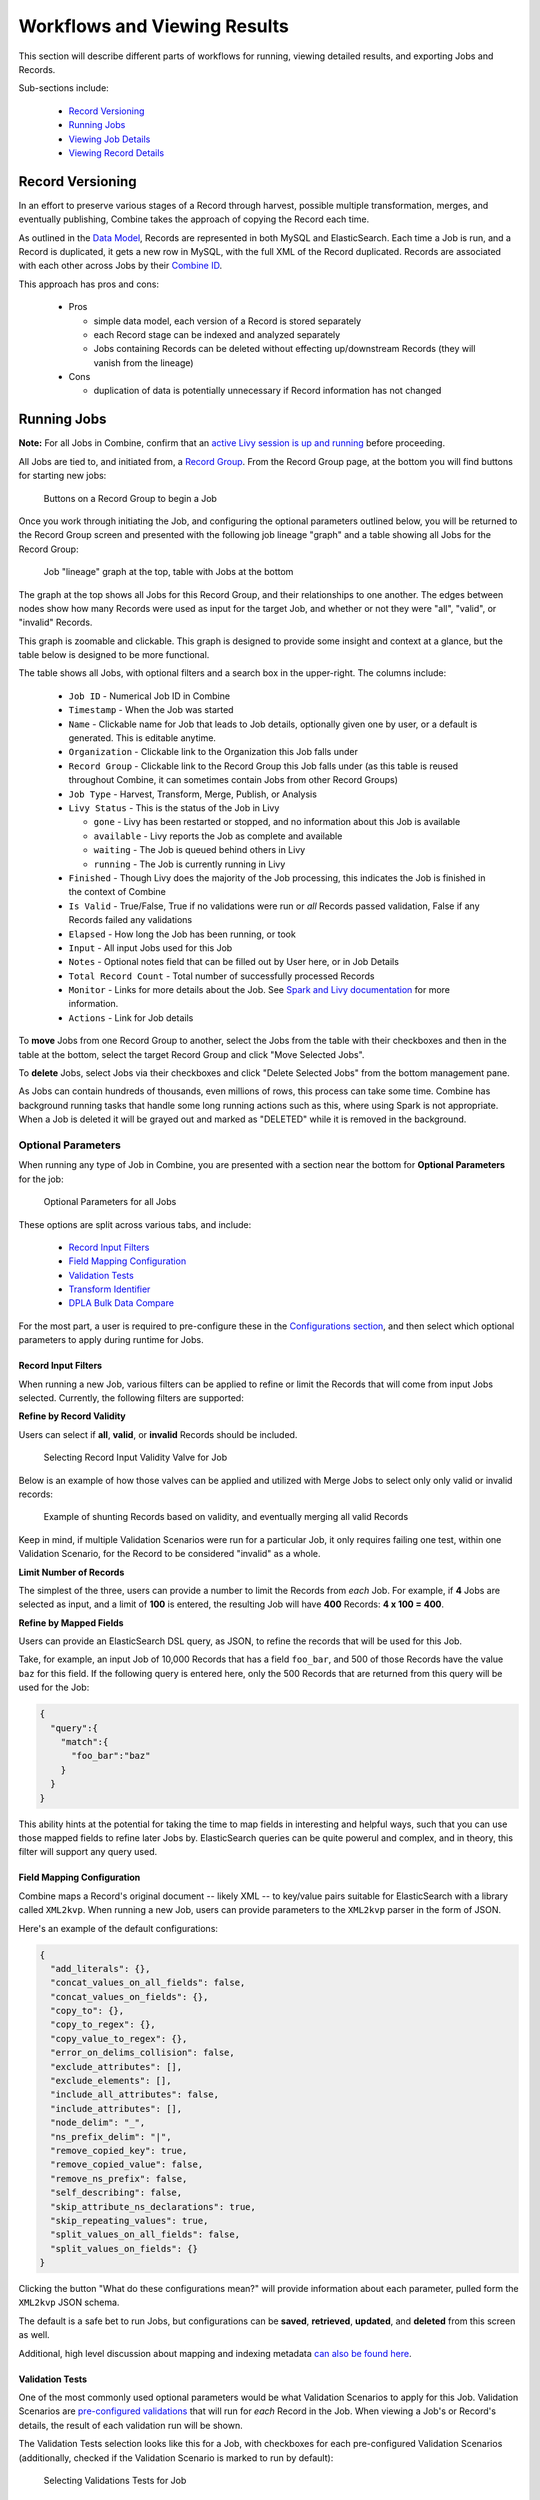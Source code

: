 *****************************
Workflows and Viewing Results
*****************************

This section will describe different parts of workflows for running, viewing detailed results, and exporting Jobs and Records.

Sub-sections include:

  - `Record Versioning <#record-versioning>`__
  - `Running Jobs <#running-jobs>`__
  - `Viewing Job Details <#viewing-job-details>`__
  - `Viewing Record Details <#viewing-record-details>`__


Record Versioning
=================

In an effort to preserve various stages of a Record through harvest, possible multiple transformation, merges, and eventually publishing, Combine takes the approach of copying the Record each time.

As outlined in the `Data Model <data_model.html>`_, Records are represented in both MySQL and ElasticSearch.  Each time a Job is run, and a Record is duplicated, it gets a new row in MySQL, with the full XML of the Record duplicated.  Records are associated with each other across Jobs by their `Combine ID <data_model.html#identifiers>`_.

This approach has pros and cons:

  - Pros

    - simple data model, each version of a Record is stored separately
    - each Record stage can be indexed and analyzed separately
    - Jobs containing Records can be deleted without effecting up/downstream Records (they will vanish from the lineage)

  - Cons

    - duplication of data is potentially unnecessary if Record information has not changed


Running Jobs
============

**Note:** For all Jobs in Combine, confirm that an `active Livy session is up and running <spark_and_livy.html#manage-livy-sessions>`_ before proceeding.

All Jobs are tied to, and initiated from, a `Record Group <data_model.html#record-group>`_.  From the Record Group page, at the bottom you will find buttons for starting new jobs:

.. figure:: img/running_jobs_buttons.png
   :alt: Buttons on a Record Group to begin a Job
   :target: _images/running_jobs_buttons.png

   Buttons on a Record Group to begin a Job

Once you work through initiating the Job, and configuring the optional parameters outlined below, you will be returned to the Record Group screen and presented with the following job lineage "graph" and a table showing all Jobs for the Record Group:

.. figure:: img/record_group_jobs.png
   :alt: Job "lineage" graph at the top, table with Jobs at the bottom
   :target: _images/record_group_jobs.png

   Job "lineage" graph at the top, table with Jobs at the bottom

The graph at the top shows all Jobs for this Record Group, and their relationships to one another.  The edges between nodes show how many Records were used as input for the target Job, and whether or not they were "all", "valid", or "invalid" Records.

This graph is zoomable and clickable.  This graph is designed to provide some insight and context at a glance, but the table below is designed to be more functional.

The table shows all Jobs, with optional filters and a search box in the upper-right.  The columns include:

  - ``Job ID`` - Numerical Job ID in Combine
  - ``Timestamp`` - When the Job was started
  - ``Name`` - Clickable name for Job that leads to Job details, optionally given one by user, or a default is generated.  This is editable anytime.  
  - ``Organization`` - Clickable link to the Organization this Job falls under
  - ``Record Group`` - Clickable link to the Record Group this Job falls under (as this table is reused throughout Combine, it can sometimes contain Jobs from other Record Groups)
  - ``Job Type`` - Harvest, Transform, Merge, Publish, or Analysis
  - ``Livy Status`` - This is the status of the Job in Livy

    - ``gone`` - Livy has been restarted or stopped, and no information about this Job is available
    - ``available`` - Livy reports the Job as complete and available
    - ``waiting`` - The Job is queued behind others in Livy
    - ``running`` - The Job is currently running in Livy

  - ``Finished`` - Though Livy does the majority of the Job processing, this indicates the Job is finished in the context of Combine
  - ``Is Valid`` - True/False, True if no validations were run or *all* Records passed validation, False if any Records failed any validations
  - ``Elapsed`` - How long the Job has been running, or took
  - ``Input`` - All input Jobs used for this Job
  - ``Notes`` - Optional notes field that can be filled out by User here, or in Job Details
  - ``Total Record Count`` - Total number of successfully processed Records
  - ``Monitor`` - Links for more details about the Job.  See `Spark and Livy documentation <spark_and_livy.html>`_ for more information.
  - ``Actions`` - Link for Job details

To **move** Jobs from one Record Group to another, select the Jobs from the table with their checkboxes and then in the table at the bottom, select the target Record Group and click "Move Selected Jobs".

To **delete** Jobs, select Jobs via their checkboxes and click "Delete Selected Jobs" from the bottom management pane.

As Jobs can contain hundreds of thousands, even millions of rows, this process can take some time.  Combine has background running tasks that handle some long running actions such as this, where using Spark is not appropriate.  When a Job is deleted it will be grayed out and marked as "DELETED" while it is removed in the background.

Optional Parameters
-------------------

When running any type of Job in Combine, you are presented with a section near the bottom for **Optional Parameters** for the job:

.. figure:: img/job_optional_parameters.png
   :alt: Optional Parameters for all Jobs
   :target: _images/job_optional_parameters.png

   Optional Parameters for all Jobs

These options are split across various tabs, and include:

  - `Record Input Filters <#record-input-filters>`_
  - `Field Mapping Configuration <#field-mapping-configuration>`_
  - `Validation Tests <#validation-tests>`_  
  - `Transform Identifier <#transform-identifier>`_  
  - `DPLA Bulk Data Compare <#dpla-bulk-data-compare>`_

For the most part, a user is required to pre-configure these in the `Configurations section <configuration.html>`_, and then select which optional parameters to apply during runtime for Jobs.

Record Input Filters
~~~~~~~~~~~~~~~~~~~~

When running a new Job, various filters can be applied to refine or limit the Records that will come from input Jobs selected.  Currently, the following filters are supported:

**Refine by Record Validity**

Users can select if **all**, **valid**, or **invalid** Records should be included.

.. figure:: img/select_input_validity.png
   :alt: Selecting Record Input Validity Valve for Job
   :target: _images/select_input_validity.png

   Selecting Record Input Validity Valve for Job

Below is an example of how those valves can be applied and utilized with Merge Jobs to select only only valid or invalid records:

.. figure:: img/merge_valid_shunt.png
   :alt: Example of shunting Records based on validity, and eventually merging all valid Records
   :target: _images/merge_valid_shunt.png

   Example of shunting Records based on validity, and eventually merging all valid Records

Keep in mind, if multiple Validation Scenarios were run for a particular Job, it only requires failing one test, within one Validation Scenario, for the Record to be considered "invalid" as a whole.

**Limit Number of Records**

The simplest of the three, users can provide a number to limit the Records from *each* Job.  For example, if **4** Jobs are selected as input, and a limit of **100** is entered, the resulting Job will have **400** Records: **4 x 100 = 400**.

**Refine by Mapped Fields**

Users can provide an ElasticSearch DSL query, as JSON, to refine the records that will be used for this Job.

Take, for example, an input Job of 10,000 Records that has a field ``foo_bar``, and 500 of those Records have the value ``baz`` for this field.  If the following query is entered here, only the 500 Records that are returned from this query will be used for the Job:

.. code-block:: json

    {
      "query":{
        "match":{
          "foo_bar":"baz"
        }
      }
    }

This ability hints at the potential for taking the time to map fields in interesting and helpful ways, such that you can use those mapped fields to refine later Jobs by.  ElasticSearch queries can be quite powerul and complex, and in theory, this filter will support any query used.


Field Mapping Configuration
~~~~~~~~~~~~~~~~~~~~~~~~~~~

Combine maps a Record's original document -- likely XML -- to key/value pairs suitable for ElasticSearch with a library called ``XML2kvp``.  When running a new Job, users can provide parameters to the ``XML2kvp`` parser in the form of JSON.  

Here's an example of the default configurations:

.. code-block:: json

    {
      "add_literals": {},
      "concat_values_on_all_fields": false,
      "concat_values_on_fields": {},
      "copy_to": {},
      "copy_to_regex": {},
      "copy_value_to_regex": {},
      "error_on_delims_collision": false,
      "exclude_attributes": [],
      "exclude_elements": [],
      "include_all_attributes": false,
      "include_attributes": [],
      "node_delim": "_",
      "ns_prefix_delim": "|",
      "remove_copied_key": true,
      "remove_copied_value": false,
      "remove_ns_prefix": false,
      "self_describing": false,
      "skip_attribute_ns_declarations": true,
      "skip_repeating_values": true,
      "split_values_on_all_fields": false,
      "split_values_on_fields": {}
    }

Clicking the button "What do these configurations mean?" will provide information about each parameter, pulled form the ``XML2kvp`` JSON schema.  

The default is a safe bet to run Jobs, but configurations can be **saved**, **retrieved**, **updated**, and **deleted** from this screen as well.

Additional, high level discussion about mapping and indexing metadata `can also be found here <analysis.html#analyzing-indexed-fields>`_.


Validation Tests
~~~~~~~~~~~~~~~~

One of the most commonly used optional parameters would be what Validation Scenarios to apply for this Job.  Validation Scenarios are `pre-configured validations <configuration.html#validation-scenario>`_ that will run for *each* Record in the Job.  When viewing a Job's or Record's details, the result of each validation run will be shown.

The Validation Tests selection looks like this for a Job, with checkboxes for each pre-configured Validation Scenarios (additionally, checked if the Validation Scenario is marked to run by default):

.. figure:: img/select_validations.png
   :alt: Selecting Validations Tests for Job
   :target: _images/select_validations.png

   Selecting Validations Tests for Job




Transform Identifier
~~~~~~~~~~~~~~~~~~~~

When running a Job, users can optionally select a `Record Identifier Transformation Scenario (RITS) <configuration.html#record-identifier-transformation-scenario>`_ that will modify the Record Identifier for each Record in the Job.

.. figure:: img/select_rits.png
   :alt: Selecting Record Identifier Transformation Scenario (RITS) for Job
   :target: _images/select_rits.png

   Selecting Record Identifier Transformation Scenario (RITS) for Job




DPLA Bulk Data Compare
~~~~~~~~~~~~~~~~~~~~~~

One somewhat experimental feature is the ability to compare the Record's from a Job against a downloaded and indexed bulk data dump from DPLA.  These DPLA bulk data downloads can be `managed in Configurations here <configuration.html#dpla-bulk-data-downloads-dbdd>`_.

When running a Job, a user may optionally select what bulk data download to compare against:

.. figure:: img/select_dbdd.png
   :alt: Selecting DPLA Bulk Data Download comparison for Job
   :target: _images/select_dbdd.png

   Selecting DPLA Bulk Data Download comparison for Job


Viewing Job Details
===================

One of the most detail rich screens are the results and details from a Job run.  This section outlines the major areas.  This is often referred to as the "Job Details" page.

At the very top of an Job Details page, a user is presented with a "lineage" of input Jobs that relate to this Job:

.. figure:: img/job_details_top_lineage.png
   :alt: Lineage of input Jobs for a Job
   :target: _images/job_details_top_lineage.png

   Lineage of input Jobs for a Job

Also in this area is a button "Job Notes" which will reveal a panel for reading / writing notes for this Job.  These notes will also show up in the Record Group's Jobs table.

Below that are tabs that organize the various parts of the Job Details page:

  - `Records <#records>`__
  - `Field Analysis <#field-analysis>`__
  - `Input Jobs <#input-jobs>`__
  - `Validation <#validation>`__
  - `DPLA Bulk Data Matches <#dpla-bulk-data-matches>`__
  - `Job Type Details - Jobs <#job-type-details-jobs>`__
  - `Exporting <#export>`__


Records
-------

.. figure:: img/job_details_records_table.png
   :alt: Table of all Records from a Job
   :target: _images/job_details_records_table.png

   Table of all Records from a Job

This table shows all Records for this Job.  It is sortable and searchable (though limited to what fields), and contains the following fields:

  - ``DB ID`` - Record's Primary Key in MySQL
  - ``Combine ID`` - identifier assigned to Record on creation, sticks with Record through all stages and Jobs
  - ``Record ID`` - Record identifier that is acquired, or created, on Record creation, and is used for publishing downstream.  This may be modified across Jobs, unlike the ``Combine ID``.
  - ``Originating OAI set`` - what OAI set this record was harvested as part of
  - ``Unique`` - True/False if the ``Record ID`` is unique in this Job
  - ``Document`` - link to the Record's raw, XML document, blank if error
  - ``Error`` - explanation for error, if any, otherwise blank
  - ``Validation Results`` - True/False if the Record passed *all* Validation Tests, True if none run for this Job

In many ways, this is the most direct and primary route to access Records from a Job.


Field Analysis
--------------

This tab provides a table of all indexed fields for this job, the nature of which `is covered in more detail here <analysis.html#analyzing-indexed-fields>`_:

.. figure:: img/job_field_analysis.png
   :alt: Indexed field analysis for a Job, across all Records
   :target: _images/job_field_analysis.png

   Indexed field analysis for a Job, across all Records


Input Jobs
----------

This table shows all Jobs that were used as *input* Jobs for this Job.

.. figure:: img/job_details_input_jobs.png
   :alt: Table of Input Jobs used for this Job
   :target: _images/job_details_input_jobs.png

   Table of Input Jobs used for this Job


Validation
----------

This tab shows the results of all Validation tests run for this Job:

.. figure:: img/job_details_validation_results.png
   :alt: All Validation Tests run for this Job
   :target: _images/job_details_validation_results.png

   Results of all Validation Tests run for this Job

For each Validation Scenario run, the table shows the name, type, count of records that failed, and a link to see the failures in more detail.

More information about `Validation Results can be found here <analysis.html#validation-tests-results>`_.


DPLA Bulk Data Matches
----------------------

If a DPLA bulk data download was selected to compare against for this Job, the results will be shown in this tab.

The following screenshot gives a sense of what this looks like for a Job containing about 250k records, that was compared against a DPLA bulk data download of comparable size:

.. figure:: img/dbdd_compare.png
   :alt: Results of DPLA Bulk Data Download comparison
   :target: _images/dbdd_compare.png

   Results of DPLA Bulk Data Download comparison

This feature is still somewhat exploratory, but Combine provides an ideal environment and "moment in time" within the greater metadata aggregation ecosystem for this kind of comparison.

In this example, we are seeing that 185k Records were found in the DPLA data dump, and that 38k Records appear to be new.  Without an example at hand, it is difficult to show, but it's conceivable that by leaving Jobs in Combine, and then comparing against a later DPLA data dump, one would have the ability to confirm that all records do indeed show up in the DPLA data.


Job Type Details - Jobs
~~~~~~~~~~~~~~~~~~~~~~~

For each Job type -- ``Harvest``, ``Transform``, ``Merge/Duplicate``, ``Publish``, and ``Analysis`` -- the Job details screen provides a tab with information specific to that Job type.

**Harvest Jobs**

No additional information at this time for Harvest Jobs.

**Transform Jobs**

The "Transform Details" tab shows Records that were transformed during the Job in some way.  For some Transformation Scenarios, it might be assumed that all Records will be transformed, but others, may only target a few Records.  This allows for viewing what Records were altered.

.. figure:: img/transformed_records_table.png
   :alt: Table showing transformed Records for a Job
   :target: _images/transformed_records_table.png

   Table showing transformed Records for a Job

Clicking into a Record, and then clicking the "Transform Details" tab at the Record level, will show detailed changes for that Record (see below for more information).

**Merge/Duplicate Jobs**

No additional information at this time for Merge/Duplicate Jobs.

**Publish Jobs**

No additional information at this time for Publish Jobs.

**Analysis Jobs**

No additional information at this time for Analysis Jobs.


Export
~~~~~~

Jobs may be exported in two ways:


**Record Mapped Fields**

Exporting a Job as Mapped Fields creates a single.csv or Excel file mapped fields stored in ElasticSearch, across all Records, for this Job.

.. figure:: img/job_export_mapped_fields.png
   :alt: Exporting Mapped Fields for a Job
   :target: _images/job_export_mapped_fields.png

   Exporting Mapped Fields for a Job

By default, **all** mapped fields are included in the export, but a smaller, selected subset is possible by clicking the "Selected Mapped Fields for Export" button:

.. figure:: img/job_export_mapped_fields_select_subset.png
   :alt: Exporting Mapped Fields, selecting subset of fields to include
   :target: _images/job_export_mapped_fields_select_subset.png

   Exporting Mapped Fields, selecting subset of fields to include

This is similar to selecting fields to include when generating a report of Validation failures.

Exporting mapped fields can be helpful for analysis, or even importing into OpenRefine for more detailed analysis and clustering.  Please note, this exported format cannot be *re-imported* or "round-tripped" into Combine to modify the mapped fields or XML document for each Record in that Job; it is for analysis purposes only.

If a Record contains a mapped field such as ``mods_subject_topic`` that is repeating, the default export format is to create multiple columns in the export, appending an integer for each instance of that field, e.g.,

.. code-block:: text

    mods_subject_topic.0, mods_subject_topic.1, mods_subject_topic.0
    history, michigan, snow

But if the checkbox, ``Check this box to export repeating fields "Kibana style"`` is checked, all multi-valued fields will export in the "Kibana style" where a single column is added to the export and the values are comma separated, e.g.,

.. code-block:: text

    mods_subject_topic
    history,michigan,snow

When a Job is exported as Mapped Fields, this will send users to the `Background Tasks <background_tasks.html>`_ screen where the task can be monitored and viewed.


**Record Documents**

Exporting a Job as Documents takes the stored XML documents for each Record, distributes them across a user-defined number of files, exports as XML documents, and compiles them in an archive for easy downloading.  

.. figure:: img/job_export_documents.png
   :alt: Exporting Mapped Fields for a Job
   :target: _images/job_export_documents.png

   Exporting Mapped Fields for a Job

For example, 1000 records where a user selects 250 per file, for Job ``#42``, would result in the following structure:

.. code-block:: text

    - archive.zip|tar
        - j42/ # folder for Job
            - part00000.xml # each XML file contains 250 records grouped under a root XML element <documents>
            - part00001.xml
            - part00002.xml
            - part00003.xml

The following screenshot shows the actual result of a Job with 1,070 Records, exporting 50 per file, with a zip file and the resulting, unzipped structure:

.. figure:: img/job_export_structure.png
   :alt: Example structure of an exported Job as XML Documents
   :target: _images/job_export_structure.png

   Example structure of an exported Job as XML Documents

Why export like this?  Very large XML files can be problematic to work with, particularly for XML parsers that attempt to load the entire document into memory (which is most of them).  Combine is naturally pre-disposed to think in terms of the parts and partitions with the Spark back-end, which makes for convenient writing of all Records from Job in smaller chunks.  The size of the "chunk" can be set by specifying the ``XML Records per file`` input in the export form.  Finally, .zip or .tar files for the resulting export are both supported.

When a Job is exported as Documents, this will send users to the `Background Tasks <background_tasks.html>`_ screen where the task can be monitored and viewed.


Viewing Record Details
======================

At the most granular level of `Combine's data model <data_mode.html>`_ is the Record.  This section will outline the various areas of the Record details page.

The table at the top of a Record details page provides identifier information:

.. figure:: img/record_details_top.png
   :alt: Top of Record details page
   :target: _images/record_details_top.png

   Top of Record details page

Similar to a Job details page, the following tabs breakdown other major sections of this Record details.

  - `Record XML <#record-xml>`__
  - `Indexed Fields <#indexed-fields>`__
  - `Record Stages <#record-stages>`__
  - `Record Validation <#record-validation>`__
  - `DPLA Link <#dpla-link>`__
  - `Job Type Details - Records <#job-type-details-records>`__

Record XML
----------

This tab provides a glimpse at the raw, XML for a Record:

.. figure:: img/record_details_xml.png
   :alt: Record's document
   :target: _images/record_details_xml.png

   Record's document

Note also two buttons for this tab:

  - ``View Document in New Tab`` This will show the raw XML in a new browser tab
  - ``Search for Matching Documents``: This will search all Records in Combine for other Records with an *identical* XML document


Indexed Fields
--------------

This tab provides a table of all indexed fields in ElasticSearch for this Record:

.. figure:: img/record_details_indexed_fields.png
   :alt: Indexed fields for a Record
   :target: _images/record_details_indexed_fields.png

   Indexed fields for a Record

Notice in this table the columns ``DPLA Mapped Field`` and ``Map DPLA Field``.  Both of these columns pertain to a functionality in Combine that attempts to "link" a Record with the same record in the live DPLA site.  It performs this action by querying the DPLA API (DPLA API credentials must be set in ``localsettings.py``) based on mapped indexed fields.  Though this area has potential for expansion, currently the most reliable and effective DPLA field to try and map is the ``isShownAt`` field. 

The ``isShownAt`` field is the URL that all DPLA items require to send visitors back to the originating organization or institution's page for that item.  As such, it is also unique to each Record, and provides a handy way to "link" Records in Combine to items in DPLA.  The difficult part is often figuring out which indexed field in Combine contains the URL.  

**Note:** When this is applied to a single Record, that mapping is then applied to the Job as a whole.  Viewing another Record from this Job will reflect the same mappings.  These mappings can also be applied at the Job or Record level.

In the example above, the indexed field ``mods_location_url_@usage_primary`` has been mapped to the DPLA field ``isShownAt`` which provides a reliable linkage at the Record level.


Record Stages
-------------

This table show the various "stages" of a Record, which is effectively what Jobs the Record also exists in:

.. figure:: img/record_details_stages.png
   :alt: Record stages across other Jobs
   :target: _images/record_details_stages.png

   Record stages across other Jobs

Records are connected by their Combine ID (``combine_id``).  From this table, it is possible to jump to other, earlier "upstream" or later "downstream", versions of the same Record.


Record Validation
-----------------

This tab shows all Validation Tests that were run for this Job, and how this Record fared:

.. figure:: img/record_validation_results.png
   :alt: Record's Validation Results tab
   :target: _images/record_validation_results.png

   Record's Validation Results tab

More information about `Validation Results can be found here <analysis.html#validation-tests-results>`_.


DPLA Link
---------

When a mapping has been made to the DPLA ``isShownAt`` field from the Indexed Fields tab (or at the Job level), and if a DPLA API query is successful, a result will be shown here:

.. figure:: img/record_details_dpla_link.png
   :alt: Indexed fields for a Record
   :target: _images/record_details_dpla_link.png

   Indexed fields for a Record

Results from the DPLA API are parsed and presented here, with the full API JSON response at the bottom (not pictured here).  This can be useful for:

  - confirming existence of a Record in DPLA
  - easily retrieving detailed DPLA API metadata about the item
  - confirming that changes and transformations are propagating as expected


Job Type Details - Records
~~~~~~~~~~~~~~~~~~~~~~~~~~

For each Job type -- ``Harvest``, ``Transform``, ``Merge/Duplicate``, ``Publish``, and ``Analysis`` -- the Record details screen provides a tab with information specific to that Job type.

**Harvest Jobs**

No additional information at this time for Harvest Jobs.

**Transform Jobs**

This tab will show Transformation details specific to this Record.

The first section shows the Transformation Scenario used, including the transformation itself, and the "input" or "upsteram" Record that was used for the transformation:

.. figure:: img/trans_record_details_table.png
   :alt: Information about Input Record and Transformation Scenario used for this Record
   :target: _images/trans_record_details_table.png

   Information about Input Record and Transformation Scenario used for this Record

Clicking the "Re-run Transformation on Input Record" button will send you to the Transformation Scenario preview page, with the Transformation Scenario and Input Record automatically selected.

Further down, is a detailed diff between the **input** and **output** document for this Record.  In this minimal example, you can observe that ``Juvenile`` was changed to ``Youth`` in the Transformation, resulting in only a couple of isolated changes:

.. figure:: img/trans_record_details_smalldiff.png
   :alt: Record transformation diff, small change
   :target: _images/trans_record_details_smalldiff.png

   Record transformation diff, small change

For transformations where the Record is largely re-written, the changes will be lengthier and more complex:

.. figure:: img/trans_record_details_largediff.png
   :alt: Snippet of Record transformation diff, many changes
   :target: _images/trans_record_details_largediff.png

   Snippet of Record transformation diff, many changes

Users may also click the button "View Side-by-Side Changes" for a GitHub-esque, side-by-side diff of the Input Record and the Current Record (made possible by the `sxsdiff <https://github.com/timonwong/sxsdiff>`_ library):

.. figure:: img/sxsdiff_small.png
   :alt: Side-by-side diff, minimal changes
   :target: _images/sxsdiff_small.png

   Side-by-side diff, minimal changes

.. figure:: img/sxsdiff_large.png
   :alt: Side-by-side diff, many changes
   :target: _images/sxsdiff_large.png

   Side-by-side diff, many changes


**Merge/Duplicate Jobs**

No additional information at this time for Merge/Duplicate Jobs.

**Publish Jobs**

No additional information at this time for Publish Jobs.

**Analysis Jobs**

No additional information at this time for Analysis Jobs.




